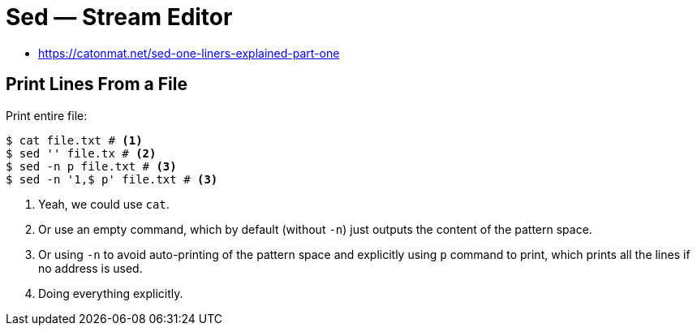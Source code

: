 = Sed — Stream Editor
:page-tags: sed cmdline

* https://catonmat.net/sed-one-liners-explained-part-one


[data-tags="sed print"]
== Print Lines From a File

Print entire file:

----
$ cat file.txt # <1>
$ sed '' file.tx # <2>
$ sed -n p file.txt # <3>
$ sed -n '1,$ p' file.txt # <3>
----

1. Yeah, we could use `cat`.

2. Or use an empty command, which by default (without `-n`) just outputs the content of the pattern space.

3. Or using `-n` to avoid auto-printing of the pattern space and explicitly using `p` command to print, which prints all the lines if no address is used.

4. Doing everything explicitly.
